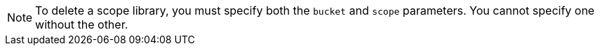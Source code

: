 [NOTE]
====
To delete a scope library, you must specify both the `bucket` and `scope` parameters.
You cannot specify one without the other.
====